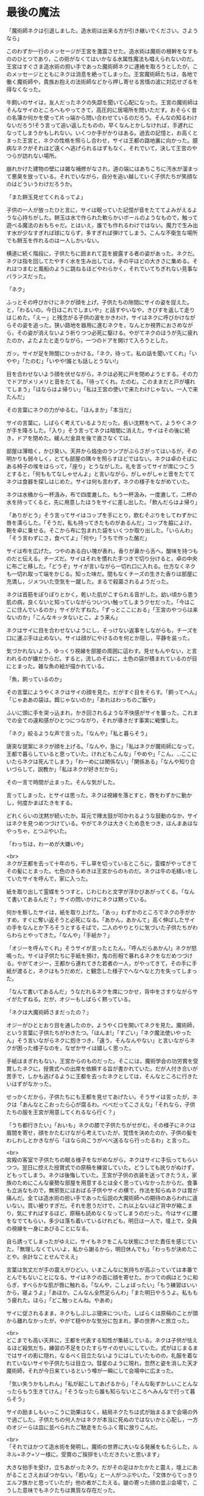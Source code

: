 #+OPTIONS: toc:nil
#+OPTIONS: \n:t

* 最後の魔法

  「魔術師ネクは引退しました。造水術は出来る方が引き継いでください。さようなら」

  このわずか一行のメッセージが王宮を激震させた。造水術は魔術の根幹をなすもののひとつであり，この術がなくてはいかなる水属性魔法も唱えられないのだ。王宮はすぐさま造水術の担い手であった魔術師ネクに連絡を取ろうとしたが，このメッセージとともにネクは消息を絶ってしまった。王宮魔術師たちは，各地で働く魔術師や，貴族お抱えの法術師などから押し寄せる苦情の波に対応せざるを得なくなった。

  牛飼いのサイは，友人だったネクの失踪を聞いて心配になった。王宮の魔術師はそんなサイのところへもやってきて，高圧的に居場所を問いただす。おそらく昔の名簿か何かを使って片っ端から問い合わせているのだろう。そんなの知るわけないだろう!そう言って追い返したものの，早くなんとかしなければ，手遅れになってしまうかもしれない。いくつか手がかりはある。過去の記憶と，お高くとまった王宮と，ネクの性格を照らし合わせ，サイは王都の路地裏に向かった。臆病なネクがそれほど遠くへ逃げられるはずもなく，それでいて，決して王宮のやつらが訪れない場所。

  崩れかけた建物の壁には雑な補修がなされ，道の端にはあちこちに汚水が溜まって悪臭を放っている。それでいながら，自分を追い越していく子供たちが笑顔なのはどういうわけだろうか。

  「また餅玉見せてくれるってよ」

  子供の一人が放ったひと言に，サイは眠っていた記憶が音をたててよみがえるような心持ちがした。餅玉は水で作られた軟らかいボールのようなもので，触って遊べる魔法のおもちゃだ。とはいえ，誰でも作れるわけではない。魔力で生み出す水が少なすぎれば球にならず，多すぎれば弾けてしまう。こんな不衛生な場所でも餅玉を作れるのは一人しかいない。

  横道に続く階段に，子供たちに囲まれて芸を披露する者の姿があった。ネクだ。ネクは指を回してたやすく水を生み出しては，手の平ほどの大きさに集める。それはつまむと風船のように跳ねるほどやわらかく，それでいてちぎれない見事なバランスだった。

  「ネク」

  ふっとその呼びかけにネクが顔を上げ，子供たちの隙間にサイの姿を捉えた。と，「わるいの。今日はこれでしまいや」と話すやいなや，きびすを返して走りはじめた。「えー」と残念がる子供の波をかきわけ，サイはネクに呼びかけながらその姿を追った。狭い路地を器用に進むネクを，なんとか視界におさめながら，その姿が消えないよう祈りつつ必死に駆ける。やがてネクのほうが先に疲れたのか，よたよたと走りながら，一つのドアを開けて入ろうとした。

  ガッ。サイが足を隙間にひっかける。「ネク，待って。私の話を聞いてくれ」「いやや」「たのむ」「いやや!誰とも話しとうない!」

  目を合わせないよう顔を伏せながら，ネクは必死に戸を閉めようとする。その力でドアがメリメリと音をたてる。「待ってくれ。たのむ。このままだと戸が壊れてしまう」「ほならはよ帰りい」「私は王宮の使いで来たわけじゃない。一人で来たんだ」

  その言葉にネクの力がゆるむ。「ほんまか」「本当だ」

  サイの言葉に，しばらく考えているようだった。長い沈黙をへて，ようやくネクが手を降ろした。「入り」そう言ってネクは暗闇に消えた。サイはその後に続き，ドアを閉めた。緩んだ金具を後で直さなくては。

  部屋は薄暗く，かび臭い。天井から焔虫のランプがぶらさがってはいるが，その明かりも弱々しく，とても部屋の隅々を照らすほどではない。ネクは卓のそばにある椅子の埃をはらって，「座り」とうながした。礼を言ってサイが席につこうとすると，「何ももてなしゃせんよ」と言いながら，がしゃがしゃと音をたててネクは食器を探しはじめた。サイは何も言わず，ネクの様子をながめていた。

  ネクは水桶から一杯汲み，布で四度漉した。もう一杯汲み，一度漉して，二杯の水を持ってくると，先に用意したほうをサイに差し出した。「飲んだらはよ帰り」

  「ありがとう」そう言ってサイはコップを手にとり，飲むそぶりをしてわずかに唇を濡らした。「そうだ，私も持ってきたものがあるんだ」コップを脇によけ，鞄を卓に乗せる。そこから布に包まれた袋をいくつか取り出した。「いらんわ」「そう言わずにさ，食べてよ」「何や」「うちで作った酪だ」

  サイは布を広げた。つやのある白い塊が表れ，香りが鼻から舌へ，酸味を持つものだと伝える。チーズだ。サイはそれを慣れた手つきで切り分けると，卓の中央に布ごと移した。「どうぞ」サイが言いながら一切れ口に入れる。仕方なくネクも一切れ取って端をかじる。知った味だ。間もなくチーズの生きた香りは部屋に充満し，ジメついた空気を一蹴した。まるで殺菌されるようだった。

  ネクは首筋をぽりぽりとかく。乾いた肌がこすられる音がした。幼い頃から患う肌の病，良くないと知っていながらついつい触ってしまうクセだった。「今はここに住んでいるのか」サイがたずねた。「ずっとここにおる」「王宮のやつらは来ないのか」「こんなキッタないとこ，よう来ん」

  ネクはサイに目を合わせないようにし，そっけない返事をしながらも，チーズを口に運ぶ手は止めない。サイは顔がにやけるのを何とか隠し，平静を装った。

  気づかれないよう，ゆっくり視線を部屋の周囲に這わす。見せもんやない，と言われるのが嫌だからだ。すると，流しのそばに，土色の袋が積まれているのが目にとまった。雑な魚の絵が描かれている。

  「魚，飼っているのか」

  その言葉にようやくネクはサイの顔を見た。だがすぐ目をそらす。「飼ってへん」「じゃああの袋は。餌じゃないのか」「あれはわっちのご飯や」

  ふいに頭に手を突っ込まれ，かき回されるような不快感がサイを襲った。これまでの全ての違和感がひとつにつながり，それが導きだす事実に戦慄した。

  「ネク」絞るような声で言った。「なんや」「私と暮らそう」

  唐突な提案にネクが顔を上げる。「なんや，急に」「私はネクが魔術師になって，王都で暮らしていると思っていた。けれどもこんな」「やめや」「こん，…ここにいたらネクは死んでしまう」「わーめには関係ない」「関係ある」「なんや知り合いづらして，説教か」「私はネクが好きだから」

  その一言で時間が止まった。そんな気がした。

  言ってしまった，とサイは思った。ネクは視線を落とすと，唇をわずかに動かし，何度かまばたきをする。

  どれくらいの沈黙が続いたか。耳元で陣太鼓が叩かれるような鼓動のなか，サイはネクを見つめつづけている。やがてネクは大きくため息をつき，ほんまあほなやっちゃ，とつぶやいた。

  「わっちは，わーめが大嫌いや」

  <br>
  ネクが王都を去って十年のち，干し草を切っているところに，霊蝶がやってきてその髪にとまった。七色のきらめきは王宮からのものだ。ネクは牛の毛繕いをしていたサイを呼んで，家に入った。

  紙を取り出して霊蝶をうつすと，じわじわと文字が浮かびあがってくる。「なんて書いてあるんだ？」サイの問いかけにネクは黙っている。

  何かを察したサイは，紙を取り上げた。「あっ」わずかのところでネクの手がかすめ，すぐに奪い返そうと必死になる。「あかん，あかんて」高く伸ばしたサイの手をなんとか下ろそうとするそばで，二人のやりとりに気づいた子供たちがわらわらとやってきた。「なんや」「手紙か？」

  「オジーを呼んでくれ」そうサイが言ったとたん，「呼んだらあかん!」ネクが怒鳴った。サイは子供たちに手紙を預け，鬼の形相で暴れるネクをなだめつづける。やがてオジー，王都から連れてきた若者の一人，がやってきて，その手に手紙が渡ると，ネクはもうだめだ，と観念した様子でへなへなと力を失ってしまった。

  「なんて書いてあるんだ」うなだれるネクを席につかせ，背中をさすりながらサイがたずねる。だが，オジーもしばらく黙っている。

  「ネクは大魔術師さまだったの？」

  オジーがひととおり目を通したのか，ようやく口を開いてネクを見た。魔術師，という言葉に子供たちがわきたつ。「ほんま!」「すごい」「ネク魔法使いやったん」そう言いながらネクに抱きつき，「違う，そんなんやない」と言いながらネクが困った様子なのを，なぜかサイは嬉しく思った。

  手紙はまぎれもない，王宮からのものだった。そこには，魔術学会の功労賞を受賞したネクに，授賞式への出席を依頼する旨が書かれていた。だが人付き合いが苦手で，しかも逃げるように王都を去ったネクとしては，そんなところに行きたいはずがなかった。

  せっかくだから，子供たちにも王都を見せてあげたい。そうサイは言ったが，ネクは「あんなとこおったら心が腐るわ。べべだってこさえな」「それなら，子供たちの服を王宮が用意してくれるなら行く？」

  「うち都行きたい」「おいも」ネクの膝で子供たちがせがむ。その様子にネクは眉間を寄せ，顔をかたむけながら考えていたが，覚悟を決めたのか，子供の髪をわしわしとかきながら「ほなら向こうがべべ送るなら行ったるわ」と言った。

  <br>
  宮殿の客室で子供たちの眠る様子をながめながら，ネクはサイに手伝ってもらいつつ，翌日に控えた授賞式での原稿を練習していた。どうしても訛りがぬけず，どもってしまう。ネクは後悔していた。王宮が子供の衣装を送ってきたうえ，家族のためにこんな豪勢な部屋を用意するとは全く思っていなかったからだ。食事も立派なもので，無邪気にほおばる子供やサイの横で，作法を知らぬネクは胃が痛んだ。全ては造水術の担い手であった伝説の大魔術師への期待のあらわれに違いない。買い被りすぎだ。それを思うだけで，これ以上ないほど背中が縮こまり，気にすればするほど，原稿も読めなくなってしまうのだった。今はサイに腰をなでてもらい，多少は落ち着いているけれども，明日は一人で，壇上で，全員の視線を一身にあびることになる。

  自ら誘ってしまったがゆえに，サイもネクをこんな状態にさせた責任を感じていた。「無理しなくていいよ，私から謝るから，明日休んでも」「わっちが決めたことや。余計なことせんでええ」

  言葉は気丈だが手の震えがひどい。いまこんなに気持ちが高ぶっていては本番でとんでもないことになる。サイはネクの首に顔を寄せた。かつての病はとうに和らぎ，すべらかな肌が唇に触れる。「なんや，こしょぼったい」「もう練習はいいから，寝ようよ」「あほか。こんなん全然足らんわ」「また明日やろうよ。私ももう疲れた。ほら」「どこ触っとんね。やあめ」

  サイに促されるまま，ネクもしぶしぶ寝床についた。しばらくは原稿のことが頭から離れなかったが，やがて穏やかな気分に包まれ，夢の世界へと旅立った。

  <br>
  どこまでも高い天井に，王都を代表する知性が集結している。ネクは子供が怯えるほど殺気だち，練習の不足をひたすらサイのせいにしていた。式がはじまるまではサイの影に隠れ，なるべく目立たないようにはしていたものの，礼服を着なれていないサイや子供たちは目立つ。彗星のように現れ，忽然と姿を消した天才魔術師，それが今日来ているという噂が一瞬にして会場中に広まった。

  「気い失うかもしれん」「私が起こしてあげるから」「そんな恥ずかしいことんなったらもう生きてけん」「そうなったら誰も知らないところへみんなで行って暮らそう」

  サイの励ましもいっこうに効果はなく，結局ネクたちは式が始まるまで会場の外で過ごした。子供たちの何人かはネクが本当に死ぬのではないかと心配し，一方のオジーらは皿に並べられたご馳走をたらふく胃に放りこんだ。

  <br>
  「それではかつて造水術を発明し，魔術の世界に大いなる発展をもたらした，ルネル=ネク=ソー様に，受賞のご挨拶をいただきたいと思います」

  大きな拍手を受け，立ちあがったネク。だがその足はかたかたと震え，壇上にあがることさえおぼつかない。「若いな」と一人がつぶやいた。「文体からてっきりエルフ族かと思っていたが」他の者がこたえる。皺の寄った顔の並ぶ会場で，こうした意味でもネクたちは異質な存在だった。

  壊れた機械のように進んだネクは，ようやく中央に立つと，司会が拡声貝の向きを調整した。衣装のポケットから原稿を取り出す，その紙が震え，まるで見ているほうが緊張するようだった。

  「こっ，こんた…この，たびは，わっち，わた，わたくし」

  目を原稿に落としたまま，たどたどしく話しはじめるネク。どこからか嘲るような失笑が漏れる。いや，厳かな場面でも吹き出す者が出るだろう，それくらい奇妙な光景である。次第にクスクス笑う声が聞こえてきて，それが波になりつつある。

  蔑まれている空気。着慣れぬ衣装をまとった田舎者。守る者など何もない，裁きの場におかれたような気分に，とうとうネクは沈黙してしまった。瞳に涙を浮かべている。遮るか。司会が介しようとしたそのときだった。

  拍手が鳴った。サイだ。子供たち，オジーたちも続く。その音にネクは顔を上げた。サイと目があう。時には怒ることもあるけれど，優しくて，大好きな，誰よりも大切な人。サイだけではない。ネクを信じて疑わないいくつもの瞳が，まっすぐに見つめている。その様子に，次第に拍手は周りに伝わり，そして会場全体を覆った。

  ネクはひとつうなずくと，両の頬を大きく叩き，原稿をくしゃっと丸めて口を開いた。「こんなかに，わっちの造水術を使ったことある方，おられますか」

  一斉に手が上がる。訳せ，と小声で指示を出す者もいる。「おおきに。ほなら，わっちの術やなくてもかまいません，こんなかで，今までに術師に寄付をしたことんある方，どれくらいおられますか」

  会場が一瞬にして緊張に包まれた。誰も手が挙がらない。

  「みなさんが魔術を教えるんとき，どないして精神を扱うかー，は言います。ほやけど，そん術は空気のようなもんやありません。気象や，季節や，土地に合わせて，魔術師が作ったもんです。わっちは水んことしか知りません。おしゃべりもようできません。そんなわっちの作った術が，こん偉い方に使うてもろうて，嬉しゅう思っております。ほやけど，毎年，わっち，寄付をお願いしとりました。そんで，集まったんは，全部集めても，町の宿一泊ほどです。もし，あんとき，ここにいる大事な人，サイがおらんかったら，わっち，ここに立ててへんやろな，と思います。わっち，あほやから，十年前に魔術師やめてしまいました。ほやけど，ひとつだけ，みなさんにお願いしたいことがあります。みなさん，今使ってる術が造水術みたいによう使えんようになるんを心配するんやったら，困るんやのうて，困る前に，そん術作ってる魔術師を助けたってください。お願いします」

  そう言ってネクは頭を下げ，その拍子に拡声貝に頭をぶつけた。ごっ。という音が会場に響きわたる。頭をさするネクに，地面が揺れるほどの大きな歓声があがり，手が破れるほどの拍手が送られた。

  全ての気力を使いはたし，よたよたと壇をおりるネクは，立ち上がって待っていたサイにもたれかかった。何か耳打ちされたサイは，子供たちを促して一緒に会場を出ようとする。

  顔を伏せたまま急かすネク。よほど具合が悪いのか，サイが心配してたずねた。「どうしたの，大丈夫？」

  「しょんべんもらした」

  <br>
  <br>
  -- 了 --

  <br>
  この物語はフィクションであり，実在の人物・団体とは一切関係ありません。

  Copyright (c) 2018 jamcha (jamcha.aa@gmail.com).

  ![[http://i.creativecommons.org/l/by-nc-sa/4.0/88x31.png][cc by-nc-sa]]
